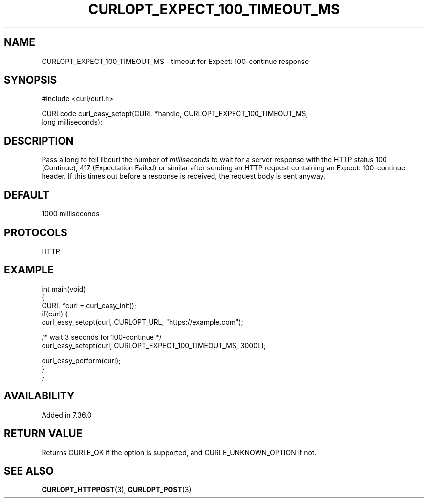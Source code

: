.\" generated by cd2nroff 0.1 from CURLOPT_EXPECT_100_TIMEOUT_MS.md
.TH CURLOPT_EXPECT_100_TIMEOUT_MS 3 "мая 20 2024" libcurl
.SH NAME
CURLOPT_EXPECT_100_TIMEOUT_MS \- timeout for Expect: 100\-continue response
.SH SYNOPSIS
.nf
#include <curl/curl.h>

CURLcode curl_easy_setopt(CURL *handle, CURLOPT_EXPECT_100_TIMEOUT_MS,
                          long milliseconds);
.fi
.SH DESCRIPTION
Pass a long to tell libcurl the number of \fImilliseconds\fP to wait for a
server response with the HTTP status 100 (Continue), 417 (Expectation Failed)
or similar after sending an HTTP request containing an Expect: 100\-continue
header. If this times out before a response is received, the request body is
sent anyway.
.SH DEFAULT
1000 milliseconds
.SH PROTOCOLS
HTTP
.SH EXAMPLE
.nf
int main(void)
{
  CURL *curl = curl_easy_init();
  if(curl) {
    curl_easy_setopt(curl, CURLOPT_URL, "https://example.com");

    /* wait 3 seconds for 100-continue */
    curl_easy_setopt(curl, CURLOPT_EXPECT_100_TIMEOUT_MS, 3000L);

    curl_easy_perform(curl);
  }
}
.fi
.SH AVAILABILITY
Added in 7.36.0
.SH RETURN VALUE
Returns CURLE_OK if the option is supported, and CURLE_UNKNOWN_OPTION if not.
.SH SEE ALSO
.BR CURLOPT_HTTPPOST (3),
.BR CURLOPT_POST (3)
